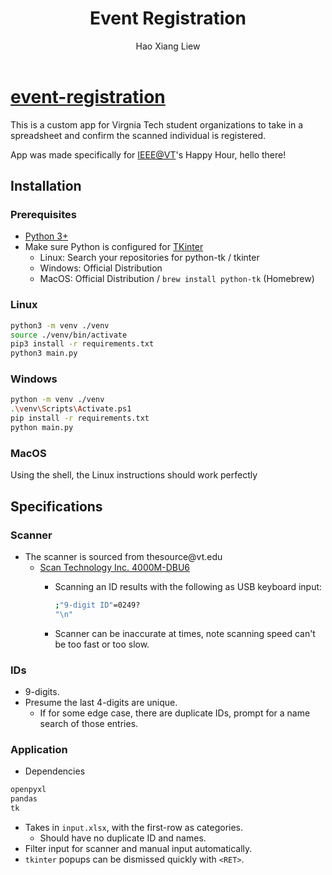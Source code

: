 #+TITLE: Event Registration
#+AUTHOR: Hao Xiang Liew

* [[https://github.com/haoxiangliew/event-registration][event-registration]]
This is a custom app for Virgnia Tech student organizations to take in a spreadsheet and confirm the scanned individual is registered.

App was made specifically for [[https://ieee.vt.edu][IEEE@VT]]'s Happy Hour, hello there!

** Installation
*** Prerequisites
- [[https://www.python.org/downloads/][Python 3+]]
- Make sure Python is configured for [[https://tkdocs.com/tutorial/install.html][TKinter]]
  - Linux: Search your repositories for python-tk / tkinter
  - Windows: Official Distribution
  - MacOS: Official Distribution / ~brew install python-tk~ (Homebrew)
*** Linux
#+BEGIN_SRC sh
  python3 -m venv ./venv
  source ./venv/bin/activate
  pip3 install -r requirements.txt
  python3 main.py
#+END_SRC
*** Windows
#+BEGIN_SRC sh
  python -m venv ./venv
  .\venv\Scripts\Activate.ps1
  pip install -r requirements.txt
  python main.py
#+END_SRC
*** MacOS
Using the shell, the Linux instructions should work perfectly

** Specifications
*** Scanner
- The scanner is sourced from thesource@vt.edu
  - [[https://store-scantec.com/Search/ProductView.aspx?partid=222567983][Scan Technology Inc. 4000M-DBU6]]
    - Scanning an ID results with the following as USB keyboard input:
      #+BEGIN_SRC sh
        ;"9-digit ID"=0249?
        "\n"
      #+END_SRC
    - Scanner can be inaccurate at times, note scanning speed can't be too fast or too slow.
*** IDs
- 9-digits.
- Presume the last 4-digits are unique.
  - If for some edge case, there are duplicate IDs, prompt for a name search of those entries.
*** Application
- Dependencies
#+BEGIN_SRC sh
  openpyxl
  pandas
  tk
#+END_SRC
- Takes in ~input.xlsx~, with the first-row as categories.
  - Should have no duplicate ID and names.
- Filter input for scanner and manual input automatically.
- ~tkinter~ popups can be dismissed quickly with ~<RET>~.
